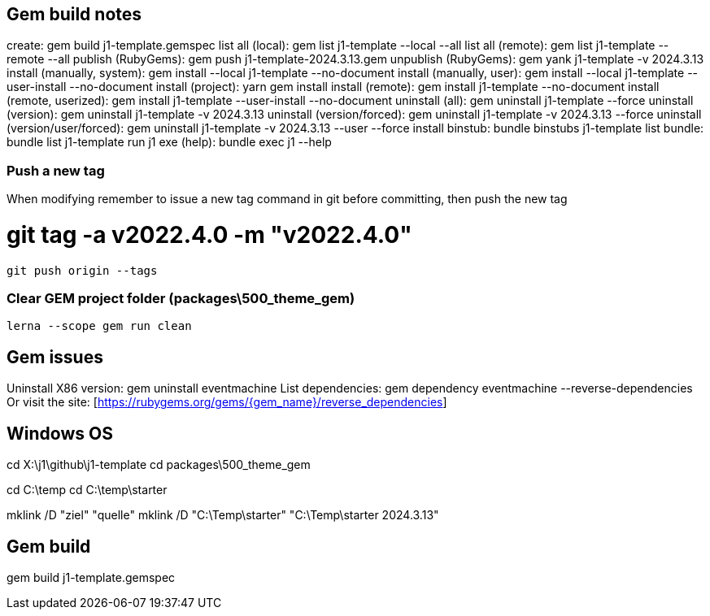 == Gem build notes

create:                               gem build j1-template.gemspec
list all (local):                     gem list j1-template --local --all
list all (remote):                    gem list j1-template --remote --all
publish (RubyGems):                   gem push j1-template-2024.3.13.gem
unpublish (RubyGems):                 gem yank j1-template -v 2024.3.13
install (manually, system):           gem install --local j1-template --no-document
install (manually, user):             gem install --local j1-template --user-install --no-document
install (project):                    yarn gem install
install (remote):                     gem install j1-template --no-document
install (remote, userized):           gem install j1-template --user-install --no-document
uninstall (all):                      gem uninstall j1-template --force
uninstall (version):                  gem uninstall j1-template -v 2024.3.13
uninstall (version/forced):           gem uninstall j1-template -v 2024.3.13 --force
uninstall (version/user/forced):      gem uninstall j1-template -v 2024.3.13 --user --force
install binstub:                      bundle binstubs j1-template
list bundle:                          bundle list j1-template
run j1 exe (help):                    bundle exec j1 --help

=== Push a new tag

When modifying remember to issue a new tag command in git before committing,
then push the new tag

# git tag -a v2022.4.0 -m "v2022.4.0"

  git push origin --tags


=== Clear GEM project folder (packages\500_theme_gem)

  lerna --scope gem run clean

== Gem issues

Uninstall X86 version:        gem uninstall eventmachine
List dependencies:            gem dependency eventmachine --reverse-dependencies
Or visit the site:            [https://rubygems.org/gems/{gem_name}/reverse_dependencies]

== Windows OS

cd X:\j1\github\j1-template
cd packages\500_theme_gem

cd C:\temp
cd C:\temp\starter

mklink /D "ziel" "quelle"
mklink /D "C:\Temp\starter" "C:\Temp\starter 2024.3.13"


== Gem build

gem build j1-template.gemspec
